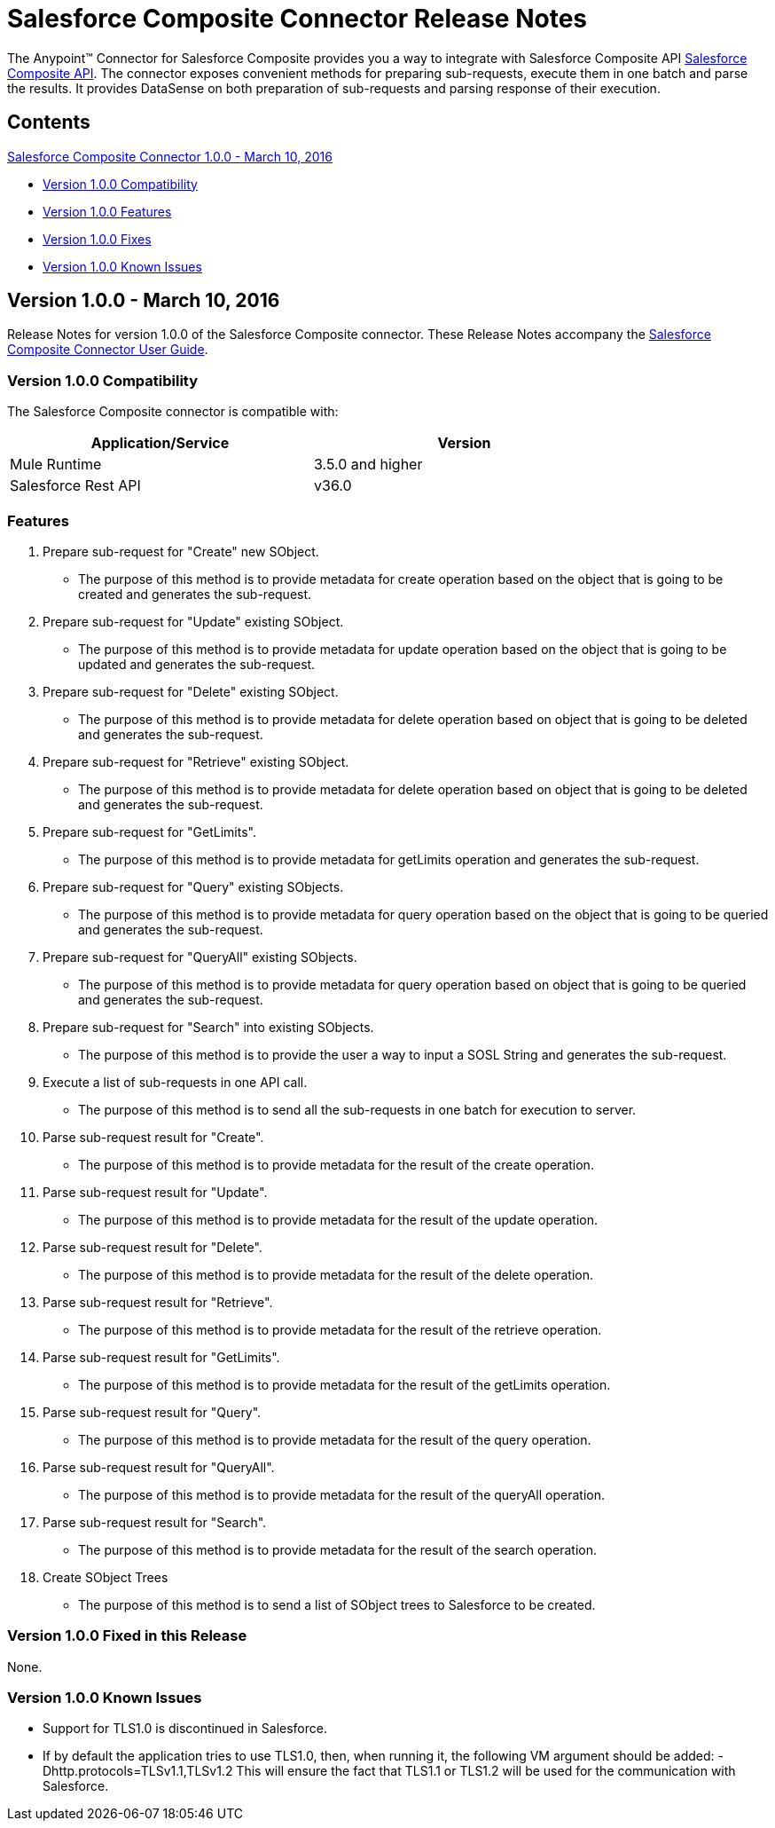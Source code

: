 = Salesforce Composite Connector Release Notes
:keywords: release notes, salesforce, composite, connector


The Anypoint(TM) Connector for Salesforce Composite provides you a way to integrate with Salesforce Composite API link:https://developer.salesforce.com/docs/atlas.en-us.api_rest.meta/api_rest/resources_composite.htm[Salesforce Composite API]. The connector exposes convenient methods for preparing sub-requests, execute them in one batch and parse the results. It provides DataSense on both preparation of sub-requests and parsing response of their execution.

== Contents

.xref:sco-connector-1.0.0[Salesforce Composite Connector 1.0.0 - March 10, 2016]
* xref:sco-connector-1.0.0-compatibility[Version 1.0.0 Compatibility]
* xref:sco-connector-1.0.0-features[Version 1.0.0 Features]
* xref:sco-connector-1.0.0-fixes[Version 1.0.0 Fixes]
* xref:sco-connector-1.0.0-known-issues[Version 1.0.0 Known Issues]

[[sco-connector-1.0.0]]
== Version 1.0.0 - March 10, 2016

Release Notes for version 1.0.0 of the Salesforce Composite connector. These Release Notes accompany the
link:/mule-user-guide/v/3.7/salesforce-composite-connector[Salesforce Composite Connector User Guide].

[[sco-connector-1.0.0-compatibility]]
=== Version 1.0.0 Compatibility

The Salesforce Composite connector is compatible with:

[%header,frame=topbot,width=80%]
|======================
|Application/Service |Version
|Mule Runtime | 3.5.0 and higher
|Salesforce Rest API | v36.0
|======================

[[sco-connector-1.0.0-features]]
=== Features
1. Prepare sub-request for "Create" new SObject.
* The purpose of this method is to provide metadata for create operation based on the object that is going to be created and generates the sub-request.
2. Prepare sub-request for "Update" existing SObject.
* The purpose of this method is to provide metadata for update operation based on the object that is going to be updated and generates the sub-request.
3. Prepare sub-request for "Delete" existing SObject.
* The purpose of this method is to provide metadata for delete operation based on object that is going to be deleted and generates the sub-request.
4. Prepare sub-request for "Retrieve" existing SObject.
* The purpose of this method is to provide metadata for delete operation based on object that is going to be deleted and generates the sub-request.
5. Prepare sub-request for "GetLimits".
* The purpose of this method is to provide metadata for getLimits operation and generates the sub-request.
6. Prepare sub-request for "Query" existing SObjects.
* The purpose of this method is to provide metadata for query operation based on the object that is going to be queried and generates the sub-request.
7. Prepare sub-request for "QueryAll" existing SObjects.
* The purpose of this method is to provide metadata for query operation based on object that is going to be queried and generates the sub-request.
8. Prepare sub-request for "Search" into existing SObjects.
* The purpose of this method is to provide the user a way to input a SOSL String and generates the sub-request.
9. Execute a list of sub-requests in one API call.
* The purpose of this method is to send all the sub-requests in one batch for execution to server.
10. Parse sub-request result for "Create".
* The purpose of this method is to provide metadata for the result of the create operation.
11. Parse sub-request result for "Update".
* The purpose of this method is to provide metadata for the result of the update operation.
12. Parse sub-request result for "Delete".
* The purpose of this method is to provide metadata for the result of the delete operation.
13. Parse sub-request result for "Retrieve".
* The purpose of this method is to provide metadata for the result of the retrieve operation.
14. Parse sub-request result for "GetLimits".
* The purpose of this method is to provide metadata for the result of the getLimits operation.
15. Parse sub-request result for "Query".
* The purpose of this method is to provide metadata for the result of the query operation.
16. Parse sub-request result for "QueryAll".
* The purpose of this method is to provide metadata for the result of the queryAll operation.
17. Parse sub-request result for "Search".
* The purpose of this method is to provide metadata for the result of the search operation.
18. Create SObject Trees
* The purpose of this method is to send a list of SObject trees to Salesforce to be created.

[[sco-connector-1.0.0-fixes]]
=== Version 1.0.0 Fixed in this Release
None.

[[sco-connector-1.0.0-known-issues]]
=== Version 1.0.0 Known Issues
* Support for TLS1.0 is discontinued in Salesforce.
* If by default the application tries to use TLS1.0, then, when running it, the following VM argument should be added: -Dhttp.protocols=TLSv1.1,TLSv1.2
This will ensure the fact that TLS1.1 or TLS1.2 will be used for the communication with Salesforce.
